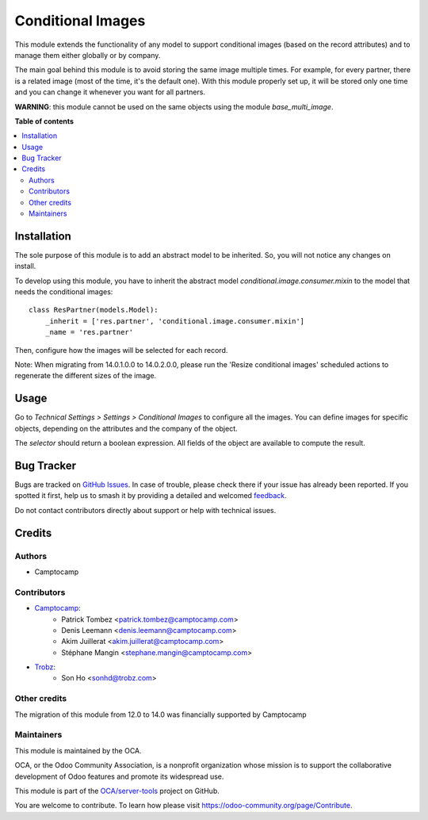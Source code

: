 ==================
Conditional Images
==================

.. 
   !!!!!!!!!!!!!!!!!!!!!!!!!!!!!!!!!!!!!!!!!!!!!!!!!!!!
   !! This file is generated by oca-gen-addon-readme !!
   !! changes will be overwritten.                   !!
   !!!!!!!!!!!!!!!!!!!!!!!!!!!!!!!!!!!!!!!!!!!!!!!!!!!!
   !! source digest: sha256:1387aa4f1748d4fe3eccc948fef4519ece699b139fa2231d42853f3d8f789dea
   !!!!!!!!!!!!!!!!!!!!!!!!!!!!!!!!!!!!!!!!!!!!!!!!!!!!

.. |badge1| image:: https://img.shields.io/badge/maturity-Beta-yellow.png
    :target: https://odoo-community.org/page/development-status
    :alt: Beta
.. |badge2| image:: https://img.shields.io/badge/licence-AGPL--3-blue.png
    :target: http://www.gnu.org/licenses/agpl-3.0-standalone.html
    :alt: License: AGPL-3
.. |badge3| image:: https://img.shields.io/badge/github-OCA%2Fserver--tools-lightgray.png?logo=github
    :target: https://github.com/OCA/server-tools/tree/14.0/base_conditional_image
    :alt: OCA/server-tools
.. |badge4| image:: https://img.shields.io/badge/weblate-Translate%20me-F47D42.png
    :target: https://translation.odoo-community.org/projects/server-tools-14-0/server-tools-14-0-base_conditional_image
    :alt: Translate me on Weblate
.. |badge5| image:: https://img.shields.io/badge/runboat-Try%20me-875A7B.png
    :target: https://runboat.odoo-community.org/builds?repo=OCA/server-tools&target_branch=14.0
    :alt: Try me on Runboat

|badge1| |badge2| |badge3| |badge4| |badge5|

This module extends the functionality of any model to support conditional images
(based on the record attributes) and to manage them either globally or by company.

The main goal behind this module is to avoid storing the same image multiple times.
For example, for every partner, there is a related image (most of the time, it's the default one).
With this module properly set up, it will be stored only one time and you can change it whenever you want for all partners.

**WARNING**: this module cannot be used on the same objects using the module `base_multi_image`.

**Table of contents**

.. contents::
   :local:

Installation
============

The sole purpose of this module is to add an abstract model to be inherited.
So, you will not notice any changes on install.

To develop using this module, you have to inherit the abstract model `conditional.image.consumer.mixin`
to the model that needs the conditional images::

    class ResPartner(models.Model):
        _inherit = ['res.partner', 'conditional.image.consumer.mixin']
        _name = 'res.partner'

Then, configure how the images will be selected for each record.


Note: When migrating from 14.0.1.0.0 to 14.0.2.0.0, please run the 'Resize conditional images'
scheduled actions to regenerate the different sizes of the image.

Usage
=====

Go to *Technical Settings > Settings > Conditional Images* to configure all the images.
You can define images for specific objects, depending on the attributes and the company of the object.

The `selector` should return a boolean expression. All fields of the object are available to compute the result.

Bug Tracker
===========

Bugs are tracked on `GitHub Issues <https://github.com/OCA/server-tools/issues>`_.
In case of trouble, please check there if your issue has already been reported.
If you spotted it first, help us to smash it by providing a detailed and welcomed
`feedback <https://github.com/OCA/server-tools/issues/new?body=module:%20base_conditional_image%0Aversion:%2014.0%0A%0A**Steps%20to%20reproduce**%0A-%20...%0A%0A**Current%20behavior**%0A%0A**Expected%20behavior**>`_.

Do not contact contributors directly about support or help with technical issues.

Credits
=======

Authors
~~~~~~~

* Camptocamp

Contributors
~~~~~~~~~~~~

* `Camptocamp <https://camptocamp.com/>`_:
    * Patrick Tombez <patrick.tombez@camptocamp.com>
    * Denis Leemann <denis.leemann@camptocamp.com>
    * Akim Juillerat <akim.juillerat@camptocamp.com>
    * Stéphane Mangin <stephane.mangin@camptocamp.com>
* `Trobz <https://trobz.com>`_:
    * Son Ho <sonhd@trobz.com>

Other credits
~~~~~~~~~~~~~

The migration of this module from 12.0 to 14.0 was financially supported by Camptocamp

Maintainers
~~~~~~~~~~~

This module is maintained by the OCA.

.. image:: https://odoo-community.org/logo.png
   :alt: Odoo Community Association
   :target: https://odoo-community.org

OCA, or the Odoo Community Association, is a nonprofit organization whose
mission is to support the collaborative development of Odoo features and
promote its widespread use.

This module is part of the `OCA/server-tools <https://github.com/OCA/server-tools/tree/14.0/base_conditional_image>`_ project on GitHub.

You are welcome to contribute. To learn how please visit https://odoo-community.org/page/Contribute.
